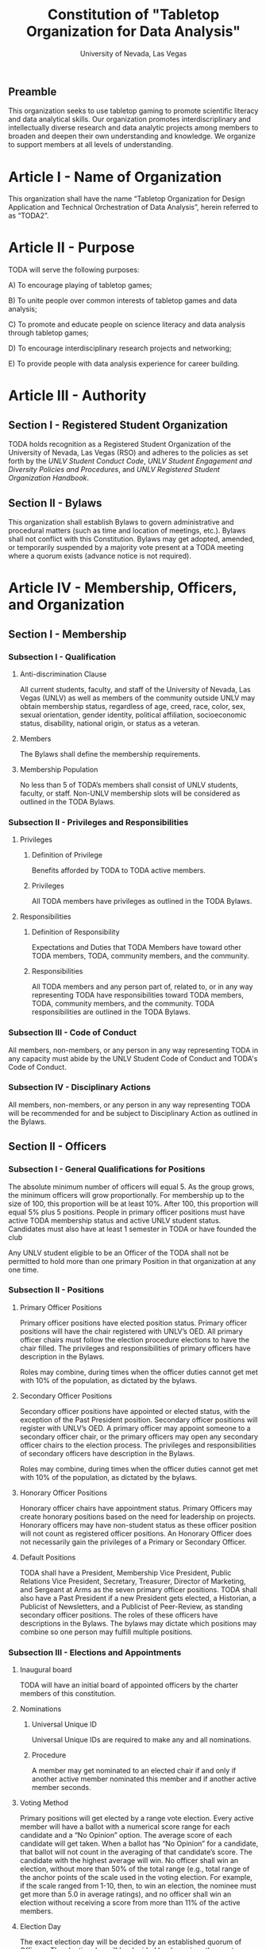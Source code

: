 #+TITLE: Constitution of "Tabletop Organization for Data Analysis"
#+SUBTITLE: University of Nevada, Las Vegas
#+AUTHOR: Rudolf Jovero and Caleb J. Picker
#+OPTIONS: author:nil date:nil toc:t

# I read through the RSO handbook, We should define the functions of the basic functions of President, Secratary, and especially the Treasurer. Also we need to define how we will handle financial matters here and not the bylaws.

** Preamble
# We need to define the purpose of writing this constitution.

This organization seeks to use tabletop gaming to promote scientific literacy and data analytical skills.  Our organization promotes  interdiscriplinary and intellectually diverse research and data analytic projects among members to broaden and deepen their own understanding and knowledge. We organize to support members at all levels of understanding.

* Article I - Name of Organization
  
  This organization shall have the name “Tabletop Organization for Design Application and Technical Orchestration of Data Analysis”, herein referred to as “TODA2”.
  
* Article II - Purpose
# We need to define the purpose of having this organization
  
  TODA will serve the following purposes:
  
    A) To encourage playing of tabletop games;
	
		B) To unite people over common interests of tabletop games and data analysis;
	
    C) To promote and educate people on science literacy and data analysis through tabletop games;
    
    D) To encourage interdisciplinary research projects and networking;
    
    E) To provide people with data analysis experience for career building.
  
* Article III - Authority
  
** Section I - Registered Student Organization
   
   TODA holds recognition as a Registered Student Organization of the University of Nevada, Las Vegas (RSO) and adheres to the policies as set 
   forth by the /UNLV Student Conduct Code/, /UNLV Student Engagement and Diversity Policies and Procedures/, and /UNLV Registered Student Organization 
   Handbook/.
   
** Section II - Bylaws
   
   This organization shall establish Bylaws to govern administrative and procedural matters (such as time and location of meetings, etc.). 
   Bylaws shall not conflict with this Constitution. 
   Bylaws may get adopted, amended, or temporarily suspended by a majority vote present at a TODA meeting where a quorum exists (advance notice is not required).
   
* Article IV - Membership, Officers, and Organization
  
** Section I - Membership
   
*** Subsection I - Qualification
    
**** Anti-discrimination Clause
     
     All current students, faculty, and staff of the University of Nevada, Las Vegas (UNLV) as well as members of the community outside 
	 UNLV may obtain membership status, regardless of age, creed, race, color, sex, sexual orientation, gender identity, political affiliation, 
	 socioeconomic status, disability, national origin, or status as a veteran.
     
**** Members 
     
     The Bylaws shall define the membership requirements.
     
**** Membership Population
# Check with the RSO documentation, this section was written to abide by a spring 2017 manual. has probably changed since

     No less than 5 of TODA’s members shall consist of UNLV students, faculty, or staff. 
     Non-UNLV membership slots will be considered as outlined in the TODA Bylaws. 
    
*** Subsection II - Privileges and Responsibilities
    
**** Privileges
    
***** Definition of Privilege 
      
      Benefits afforded by TODA to TODA active members.

***** Privileges

      All TODA members have privileges as outlined in the TODA Bylaws.
      
**** Responsibilities
     
***** Definition of Responsibility 
      
      Expectations and Duties that TODA Members have toward other TODA members, TODA, community members, and the community.
      
***** Responsibilities 
      
      All TODA members and any person part of, related to, or in any way representing TODA have responsibilities toward TODA members, TODA, community members, and the community. 
      TODA responsibilities are outlined in the TODA Bylaws.
      
*** Subsection III - Code of Conduct
    
    All members, non-members, or any person in any way representing TODA in any capacity must abide by the UNLV Student Code of Conduct and TODA's Code of Conduct.
    
*** Subsection IV - Disciplinary Actions
    
    All members, non-members, or any person in any way representing TODA will be recommended for and be subject to Disciplinary Action as outlined in the Bylaws.
     
** Section II - Officers
  
*** Subsection I - General Qualifications for Positions 
    
    The absolute minimum number of officers will equal 5. 
    As the group grows, the minimum officers will grow proportionally. 
    For membership up to the size of 100, this proportion will be at least 10%. 
    After 100, this proportion will equal 5% plus 5 positions. 
    People in primary officer positions must have active TODA membership status and active UNLV student status. 
    Candidates must also have at least 1 semester in TODA or have founded the club
# Officers should be able to hold more than one office at different levels. Also the Vice president positions may combine to
	Any UNLV student eligible to be an Officer of the TODA shall not be permitted to hold more than one primary Position in that organization at any one time.

*** Subsection II - Positions
   
**** Primary Officer Positions 
     
     Primary officer positions have elected position status. 
     Primary officer positions will have the chair registered with UNLV’s OED. 
     All primary officer chairs must follow the election procedure elections to have the chair filled. 
     The privileges and responsibilities of primary officers have description in the Bylaws.
     # When we don't have 7+ people to act as officers we may need to combine roles
     Roles may combine, during times when the officer duties cannot get met with 10% of the population, as dictated by the bylaws.
     
**** Secondary Officer Positions 
     
     Secondary officer positions have appointed or elected status, with the exception of the Past President position. 
     Secondary officer positions will register with UNLV’s OED. 
     A primary officer may appoint someone to a secondary officer chair, or the primary officers may open any secondary         officer chairs to the election process. 
     The privileges and responsibilities of secondary officers have description in the Bylaws.
     # When we don't have 7+ people to act as officers we may need to combine roles
     Roles may combine, during times when the officer duties cannot get met with 10% of the population, as dictated by the bylaws.
    
**** Honorary Officer Positions 

    Honorary officer chairs have appointment status. Primary Officers may create honorary positions based on the need for leadership on projects.
    Honorary officers may have non-student status as these officer position will not count as registered officer positions. 
    An Honorary Officer does not necessarily gain the privileges of a Primary or Secondary Officer.

**** Default Positions 
     
     TODA shall have a President, Membership Vice President, Public Relations Vice President, Secretary, Treasurer,       Director of Marketing, and Sergeant at Arms as the seven primary officer positions. 
     TODA shall also have a Past President if a new President gets elected, a Historian, a Publicist of Newsletters, and a Publicist of Peer-Review, as standing secondary officer positions. 
     The roles of these officers have descriptions in the Bylaws. 
     The bylaws may dictate which positions may combine so one person may fulfill multiple positions.
     
*** Subsection III - Elections and Appointments
**** Inaugural board

# I added this because there isn't going to be enough eligible students to justify an election at the start of the semester.
     TODA will have an initial board of appointed officers by the charter members of this constitution.

**** Nominations 
     
***** Universal Unique ID 
      
      Universal Unique IDs are required to make any and all nominations.
     
***** Procedure 
      
      A member may get nominated to an elected chair if and only if another active member nominated this member and if another active member seconds.
      
**** Voting Method 
     
     Primary positions will get elected by a range vote election. 
     Every active member will have a ballot with a numerical score range for each candidate and a “No Opinion” option. 
     The average score of each candidate will get taken. 
     When a ballot has “No Opinion” for a candidate, that ballot will not count in the averaging of that candidate’s score. 
     The candidate with the highest average will win. 
     No officer shall win an election, without more than 50% of the total range (e.g., total range of the anchor points of the scale 
	 used in the voting election. For example, if the scale ranged from 1-10, then, to win an election, the nominee must get more 
	 than 5.0 in average ratings), and no officer shall win an election without receiving a score from more than 11% of the active members.

**** Election Day
     
     The exact election day will be decided by an established quorum of Officers. 
     The election day will be decided by days given the most approvals.
	   The meeting date for taking nominations and holding elections, as well as the nomination and election process, shall be well publicized to all members of TODA.
    
***** Quorum 
      
     Election day meetings must have quorum in order for ballots to get tallied. The Bylaws will specify the Quorum requirements.
      
**** New and Appointed Positions 

	Additional Officer positions may be created and officers appointed by the Executive Board.
#I'm not sure what you're saying here Caleb
  The Executive Board may include these appointed officers as part of the Organization’s governing body if a description of their responsibilities and authority are included in the Organization’s Bylaws.
     
*** Subsection IV - Terms of Office

**** Length of Terms
	
	All officers shall hold office for the term of one academic school year, where the school year begins in the Fall and ends in the following Spring.
	Elections for new officer positions shall take place no later than one month before the end of each academic school year for as long as TODA exists.
	All officers are eligible for re-election for the same position as long as they continue to meet the requirements of being elected.
	
**** Resignation
	
	Any Officer of TODA may resign at any time by delivering a written notice or email of such resignation to the President, or in the case of the resignation of the President, to the Vice President.
		
	When an Officer position is vacated, the Executive Board shall hold elections as soon as possible to fill the position by following TODA’s election procedures.
		
	If any Officer of TODA is absent from UNLV due to a leave of absence, voluntary health withdrawal, or studying abroad, the Executive Board shall hold elections to fill the position by following TODA’s election procedures.
	
**** Removal from Office
	
	Any Officer of TODA may be removed from such office by a two-thirds (2/3) affirmative vote of the Members. 
	
   
*** Subsection V - Powers Granted

**** Responsibilities Officers
# we need to decide between what gets defined in the bylaws and the constitution. also perhaps we should put this under authority.

	 The Executive Board shall propose a program of events or publication to be sponsored by TODA in forthcoming Fall and Spring semesters. 
	 Proposed programs shall be presented to the board and then established by a quorum. The Executive Board shall encourage Members to recommend programs or publication to be sponsored by TODA. 
   When appropriate, the Executive Committee shall appoint Members to serve as Honorary officers to oversee the 
	 various tasks related to the program or publication and to solicit the involvement of other Members of TODA.
   
**** President 
	 
	 The President shall call all meetings of TODA, regular or otherwise, and shall serve as the default chairperson of such meetings. 
	 In addition, the President shall, with the advice of the Executive Committee, plan and coordinate the events to be sponsored by TODA in forthcoming terms; 
   with the Treasurer, if applicable prepare and present an annual budget request to the appropriate funding source, and shall serve as a liaison with the relevant bodies.
   Additional responsiblities will get outlined in the Bylaws.
     
**** Vice Presidents
	 
	 The Vice Presidents, in the absence of the President, or should the President prove unable or unwilling to perform the duties described above, shall assume the responsibilities of the President. 
   In addition, the Vice President shall preside over all meetings of the Executive Committee 
	 called and shall also perform other duties as the President may assign as needed. 
   Additional responsiblities will get outlined in the Bylaws.
**** Secretary

	 The Secretary shall be responsible for recording accurate minutes of any Meeting, regular or otherwise, of TODA or the Executive Committee. 
	 The Secretary shall also record all votes of the Membership or Executive Committee. The Secretary shall be responsible for the writing and 
	 distribution of a newsletter or other notice to the Membership informing them of any Meeting or other gathering of TODA, 
# I think this should be the job of the Membership Vice President
#   and furthermore shall at all times maintain an accurate and complete list of the Membership and all regular and non- # regular attendees or affiliates of TODA.
     
**** Treasurer
	 
	 The Treasurer shall be responsible for maintaining accurate financial records of TODA and shall be allowed to request payment on behalf of TODA. 
	 The Treasurer, with the President, shall prepare and present any budget requests to the appropriate funding source. 
   # *The University is not going to do our accounting*
   # The officers shall insure that all funds are properly kept within the University accounting system. Outside bank accounts are not permitted, unless otherwise voted upon by a quorum.  
   
   # This should be in a different section or article about Records
   All financial records must be audited and approved by a quorum.  All financial records must be held in an online server with access granted to all executive officers at all times.
	 
*****

** Section III - Organization
  
*** Subsection I - Standing Committees 
    
    TODA shall have an executive, legislative, conduct, information, and marketing committee as standing committees. 
    These and more standing committees hold their description in the Bylaws.
    
*** Subsection II - Select Committees 
    
    TODA's officer board shall have the authority to establish select committees to address temporary needs.
    The officer board may solidify a select committee into a standing committee in a procedure outlined by the bylaws.
    Further descriptions of these committees hold their description in the bylaws.

* Article V - Meetings

# We may need to move some of this to the bylaws

** Section I - TODA General Meetings
   
	TODA meetings shall consist of designated spaces and times as described in the Bylaws.
    
** Section II - TODA Officer Meetings 
  
*** Subsection I - Chairperson
  
    For all Officer meetings, the default chairperson shall be the President. 
    In the event that the President cannot fulfill the duties of chairperson, another Officer will act as chairperson. 
    The TODA Bylaws describe the procedure for deciding the Officer that will act as Chairperson.
    
*** Subsection II - Standing Orders 
    
    The TODA bylaws shall describe the standing orders for officer meetings. 
    Meetings will follow standing orders, unless a point of order is called to suspend standing orders.
   
*** Subsection III - Agenda 
    
    Prior to each meeting, the chairperson shall put items on the agenda and then give a finalized agenda to the Secretary. 
    The Secretary shall post the finalized agenda two days prior to the meeting.
    
*** Subsection IV - Opening and Quorum
   
    The meeting will not begin until the Chairperson declares a quorum. 
    A quorum will require at least ⅗ of the registered Officers. 
    If a quorum cannot have declaration within 30 minutes of the meeting’s designated starting time, 
    the meeting shall get called again for a similar time and place the following week. 
    If less than ⅗ of Officers attend the reconvened meeting, then no meeting can be called to order.
    If a Chairperson has not taken the chair 15 minutes after the designated starting time, 
    the next Officer in command that is also present at the meeting shall use the procedure for deciding who will act as chairperson, 
    as outlined in the TODA Bylaws.  
    The Chairperson will acknowledge those who formally notified they could not attend the meeting.
    
*** Subsection V - Previous Minutes
    
   The Chairperson tables the minutes of the previous meeting making them open as a topic of discussion. 
   At this point the Chairperson will ask the members to adopt the minutes. 
   If the Officers do not agree that the draft minutes hold accurate, corrections may be suggested. 
   The acting Secretary shall note the suggested corrections. 
   The Chairperson shall ask the Officers to vote to adopt the minutes with the suggested corrections.
   Once the minutes have become adopted the Chairperson shall sign every page of the minutes and hand them to the acting Secretary for filing.
   This time does not hold appropriate to indulge in debates on decisions which were made at the previous meeting. 
   Anyone who wishes to change a motion shall wait until the same subject arises in the general business of the current meeting or raise it in the part called "Any Other Business".
    
*** Subsection VI - Business from Previous Minutes
    
    Often the issues for Business arising from the Minutes of the Previous Meeting get listed in the agenda. 
    Any reports, pieces of information or other matters of substance that got requested at the previous meeting get debated and a vote gets taken on the appropriate action to take.
  
*** Subsection VII - Suggestion Box 
    
    Any letters, facsimiles and the like, which have been received by the committee are discussed here. 
    The Chairperson should summarize correspondence which cover similar issues, or express similar opinions and discuss them as a single issue.
    The Chairperson presents a piece of correspondence to the meeting by putting a motion that the meeting "receive the correspondence". 
    This is an acknowledgment by the meeting that the correspondence as been formally received and that it may now be discussed and acted upon, if necessary.
    If correspondence sent to the meeting is considered offensive, the meeting can vote on a motion, "not to receive" it. 
    Alternatively, the meeting can decide that the correspondence should be "received and lie on the table". 
    This means it will not really be dealt with. 
    It is effectively in limbo until such time in the future that it is "taken from the table" and discussed.
    
*** Subsection VIII - Reports 
   
    Reports and submissions that have been written for the meeting or include information relevant to the work of the meeting are tabled and discussed. 
    A motion is required to be put that a report be received. 
    This means that the report exists, as far as the meeting is concerned, and a discussion or debate may now take placed on the contents, interpretation and recommendations of the report. 
    Motions are able to be put for or against the recommendations of the report or ask the author to consider further issues or reconsider issues on the basis of particular information.
    A member of a meeting can even put forward a motion to change the wording of a report or submission.
   
*** Subsection IX - General Business
    
    General business items are announced singly by the Chairperson and a discussion or debate follows each one. 
    Motions that suggest methods of resolving issues are put forward and to a vote. 
    Once the motions receive a simple majority, or a majority as defined in the standing orders, they become resolutions. 
    Sometimes amendments to a motion are put forward. 
    Only after the amendments are debated and voted upon can the revised substantive motion be brought to the vote. 
    In the case of more formal meetings, general business consists of motions that are moved and seconded by participants of the meetings. 
    In most meetings however, the need for a member to support a motion is ignored.
   
*** Subsection X - Other Business
    
    It is at this point in time, that the members are able to raise issues they feel are important. 
    These include any items which were not listed on the agenda. 
    No extremely important or complex issues should be raised unannounced during this part of the meeting. 
    If an urgent matter must be dealt with by the meeting, 
    the Chairperson should be informed before the meeting begins. 
    A revised agenda can then be drawn up in the time that remains before the meeting is due to begin. 
    If the Chairperson feels that any of the issues brought up for discussion are too complex or troublesome, 
    he may call for another meeting to discuss the issue or 
    alternatively, put it on the agenda for the next scheduled meeting.
   
*** Subsection XI - Adjournment
    
    Once all the issues have been put forward and discussed, 
    the Chairperson advises members of the date and time of the next meeting. 
    The meeting is now officially closed.
    
* Article VI - Ratification and Amendments
  
** Section I - Ratification
   
   This constitution shall have authority upon unanimous approval by all charter members of TODA present during ratification. 
   To ratify the constitution, each of the charter members present during ratification shall sign a printed version of the completed constitution using wet ink.
  
** Section II - Process for Amendments

*** Subsection I - Nomination
    
    Members shall use the suggestion box to suggest amendments. 
    Suggested amendments shall be reviewed by Officers during evaluation of the contents of the suggestion box.
    Officers can nominate amendments at the end of each officer meeting. 
    If the nominated amendment gets support from at least 3/5 of all registered TODA Officers, the amendment will appear on the ballot during either a midterm or final Election Day meeting.
   
*** Subsection II - Amendment Procedures for Election Days 
    
    All voting active members must vote on amendments during Election Day. 
    Election Ballots shall have the writing if it has passed the nomination process. 
    If an amendment receives more than 50% of the present electorate’s approval during that election day, the amendment shall pass.
    
   
  \pagebreak  
* Signatures 
  \pagebreak
 
* Amendments 
